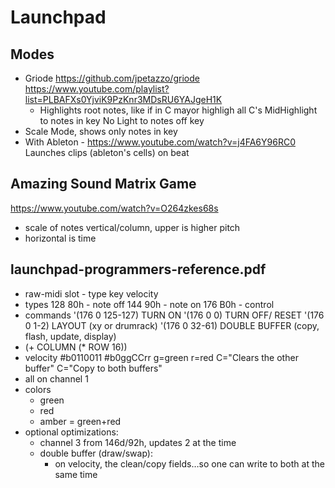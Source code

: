 * Launchpad
** Modes
  - Griode
    https://github.com/jpetazzo/griode
    https://www.youtube.com/playlist?list=PLBAFXs0YjviK9PzKnr3MDsRU6YAJgeH1K
    - Highlights root notes, like if in C mayor highligh all C's
      MidHighlight to notes in key
      No Light to notes off key
  - Scale Mode, shows only notes in key
  - With Ableton - https://www.youtube.com/watch?v=j4FA6Y96RC0
    Launches clips (ableton's cells) on beat
** Amazing Sound Matrix Game
  https://www.youtube.com/watch?v=O264zkes68s
  - scale of notes vertical/column, upper is higher pitch
  - horizontal is time
** launchpad-programmers-reference.pdf
  - raw-midi slot - type key velocity
  - types
    128 80h - note off
    144 90h - note on
    176 B0h - control
  - commands
    '(176 0 125-127) TURN ON
    '(176 0 0)       TURN OFF/ RESET
    '(176 0 1-2)     LAYOUT (xy or drumrack)
    '(176 0 32-61)   DOUBLE BUFFER (copy, flash, update, display)
  - (+ COLUMN (* ROW 16))
  - velocity
    #b0110011
    #b0ggCCrr g=green r=red C="Clears the other buffer" C="Copy to both buffers"
  - all on channel 1
  - colors
    - green
    - red
    - amber = green+red
  - optional optimizations:
    - channel 3 from 146d/92h, updates 2 at the time
    - double buffer (draw/swap):
      - on velocity, the clean/copy fields...so one can write to both at the same time
